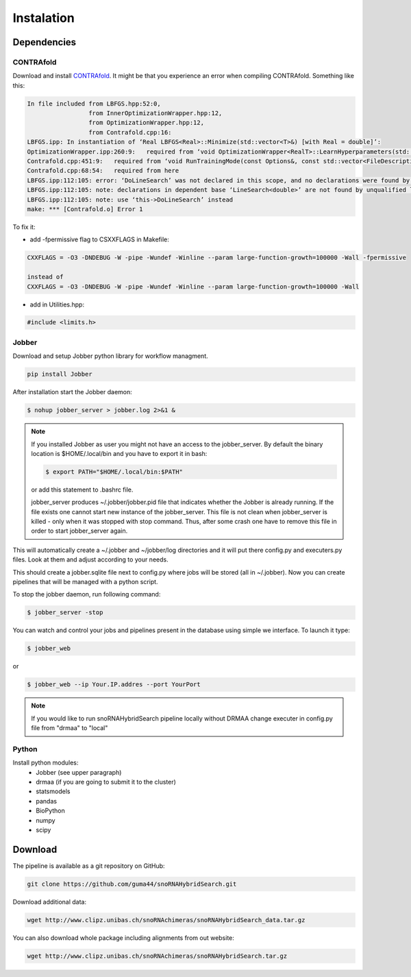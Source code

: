 Instalation
***********

Dependencies
============

CONTRAfold
----------

Download and install `CONTRAfold <http://contra.stanford.edu/contrafold/download.html>`_.
It might be that you experience an error when compiling CONTRAfold. Something like this:

.. code-block:: bash

    In file included from LBFGS.hpp:52:0,
                     from InnerOptimizationWrapper.hpp:12,
                     from OptimizationWrapper.hpp:12,
                     from Contrafold.cpp:16:
    LBFGS.ipp: In instantiation of ‘Real LBFGS<Real>::Minimize(std::vector<T>&) [with Real = double]’:
    OptimizationWrapper.ipp:260:9:   required from ‘void OptimizationWrapper<RealT>::LearnHyperparameters(std::vector<int>, std::vector<T>&) [with RealT = double]’
    Contrafold.cpp:451:9:   required from ‘void RunTrainingMode(const Options&, const std::vector<FileDescription>&) [with RealT = double]’
    Contrafold.cpp:68:54:   required from here
    LBFGS.ipp:112:105: error: ‘DoLineSearch’ was not declared in this scope, and no declarations were found by argument-dependent lookup at the point of instantiation [-fpermissive]
    LBFGS.ipp:112:105: note: declarations in dependent base ‘LineSearch<double>’ are not found by unqualified lookup
    LBFGS.ipp:112:105: note: use ‘this->DoLineSearch’ instead
    make: *** [Contrafold.o] Error 1



To fix it:

* add -fpermissive flag to CSXXFLAGS in Makefile:

.. code-block:: c

    CXXFLAGS = -O3 -DNDEBUG -W -pipe -Wundef -Winline --param large-function-growth=100000 -Wall -fpermissive

    instead of
    CXXFLAGS = -O3 -DNDEBUG -W -pipe -Wundef -Winline --param large-function-growth=100000 -Wall

* add in Utilities.hpp:

.. code-block:: c

  #include <limits.h>

Jobber
------

Download and setup Jobber python library for workflow managment.

.. code-block:: bash

    pip install Jobber

After installation start the Jobber daemon:

.. code-block:: bash

    $ nohup jobber_server > jobber.log 2>&1 &


.. note::

    If you installed Jobber as user you might not have an access to the jobber_server. By
    default the binary location is $HOME/.local/bin and you have to export it in bash:

    .. code-block:: python

        $ export PATH="$HOME/.local/bin:$PATH"


    or add this statement to .bashrc file.

    jobber_server produces ~/.jobber/jobber.pid file that indicates whether the Jobber is already
    running. If the file exists one cannot start new instance of the jobber_server. This file is
    not clean when jobber_server is killed - only when it was stopped with stop command. Thus,
    after some crash one have to remove this file in order to start jobber_server again.


This will automatically create a ~/.jobber and ~/jobber/log directories and
it will put there config.py and executers.py files. Look at them and adjust
according to your needs.

This should create a jobber.sqlite file next to config.py where jobs will be stored (all in ~/.jobber).
Now you can create pipelines that will be managed with a python script.


To stop the jobber daemon, run following command:

.. code-block:: bash

    $ jobber_server -stop

You can watch and control your jobs and pipelines present in the database using simple we interface.
To launch it type:

.. code-block:: bash

    $ jobber_web

or

.. code-block:: bash

    $ jobber_web --ip Your.IP.addres --port YourPort

.. note::
    If you would like to run snoRNAHybridSearch pipeline locally without DRMAA change executer
    in config.py file from "drmaa" to "local"

Python
------

Install python modules:
 * Jobber (see upper paragraph)
 * drmaa (if you are going to submit it to the cluster)
 * statsmodels
 * pandas
 * BioPython
 * numpy
 * scipy


Download
========

The pipeline is available as a git repository on GitHub:

.. code-block:: bash

    git clone https://github.com/guma44/snoRNAHybridSearch.git

Download additional data:

.. code-block:: bash

    wget http://www.clipz.unibas.ch/snoRNAchimeras/snoRNAHybridSearch_data.tar.gz


You can also download whole package including alignments from out website:

.. code-block:: bash

    wget http://www.clipz.unibas.ch/snoRNAchimeras/snoRNAHybridSearch.tar.gz
